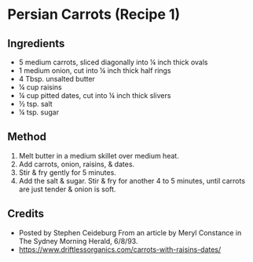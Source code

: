 #+STARTUP: showeverything
* Persian Carrots (Recipe 1)
** Ingredients
- 5 medium carrots, sliced diagonally into ¼ inch thick ovals
- 1 medium onion, cut into ¼ inch thick half rings
- 4 Tbsp. unsalted butter
- ¼ cup raisins
- ¼ cup pitted dates, cut into ¼ inch thick slivers
- ½ tsp. salt
- ¼ tsp. sugar
** Method
1. Melt butter in a medium skillet over medium heat.
2. Add carrots, onion, raisins, & dates.
3. Stir & fry gently for 5 minutes.
4. Add the salt & sugar. Stir & fry for another 4 to 5 minutes, until carrots are just tender & onion is soft.

** Credits
- Posted by Stephen Ceideburg From an article by Meryl Constance in The Sydney Morning Herald, 6/8/93.
- https://www.driftlessorganics.com/carrots-with-raisins-dates/
